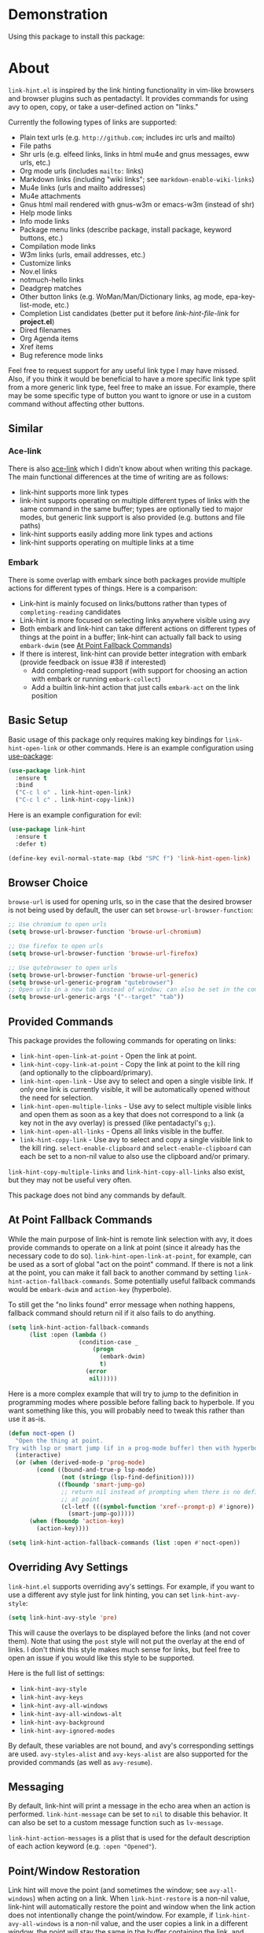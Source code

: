 [[http://melpa.org/#/link-hint][file:http://melpa.org/packages/link-hint-badge.svg]]

* Demonstration
Using this package to install this package:
[[http://noctuid.github.io/link-hint.el/assets/paradox_demonstration.gif][http://noctuid.github.io/link-hint.el/assets/paradox_demonstration.gif]]

* About
=link-hint.el= is inspired by the link hinting functionality in vim-like browsers and browser plugins such as pentadactyl. It provides commands for using avy to open, copy, or take a user-defined action on "links."

Currently the following types of links are supported:

- Plain text urls (e.g. =http://github.com=; includes irc urls and mailto)
- File paths
- Shr urls (e.g. elfeed links, links in html mu4e and gnus messages, eww urls, etc.)
- Org mode urls (includes =mailto:= links)
- Markdown links (including "wiki links"; see =markdown-enable-wiki-links=)
- Mu4e links (urls and mailto addresses)
- Mu4e attachments
- Gnus html mail rendered with gnus-w3m or emacs-w3m (instead of shr)
- Help mode links
- Info mode links
- Package menu links (describe package, install package, keyword buttons, etc.)
- Compilation mode links
- W3m links (urls, email addresses, etc.)
- Customize links
- Nov.el links
- notmuch-hello links
- Deadgrep matches
- Other button links (e.g. WoMan/Man/Dictionary links, ag mode, epa-key-list-mode, etc.)
- Completion List candidates (better put it before /link-hint-file-link/ for *project.el*)
- Dired filenames
- Org Agenda items
- Xref items
- Bug reference mode links

Feel free to request support for any useful link type I may have missed. Also, if you think it would be beneficial to have a more specific link type split from a more generic link type, feel free to make an issue. For example, there may be some specific type of button you want to ignore or use in a custom command without affecting other buttons.

** Similar
*** Ace-link
There is also [[https://github.com/abo-abo/ace-link][ace-link]] which I didn't know about when writing this package. The main functional differences at the time of writing are as follows:

- link-hint supports more link types
- link-hint supports operating on multiple different types of links with the same command in the same buffer; types are optionally tied to major modes, but generic link support is also provided (e.g. buttons and file paths)
- link-hint supports easily adding more link types and actions
- link-hint supports operating on multiple links at a time

*** Embark
There is some overlap with embark since both packages provide multiple actions for different types of things.  Here is a comparison:

- Link-hint is mainly focused on links/buttons rather than types of =completing-reading= candidates
- Link-hint is more focused on selecting links anywhere visible using avy
- Both embark and link-hint can take different actions on different types of things at the point in a buffer; link-hint can actually fall back to using =embark-dwim= (see [[#at-point-fallback-commands][At Point Fallback Commands]])
- If there is interest, link-hint can provide better integration with embark (provide feedback on issue #38 if interested)
  - Add completing-read support (with support for choosing an action with embark or running =embark-collect=)
  - Add a builtin link-hint action that just calls =embark-act= on the link position

** Basic Setup
Basic usage of this package only requires making key bindings for ~link-hint-open-link~ or other commands. Here is an example configuration using [[https://github.com/jwiegley/use-package][use-package]]:
#+begin_src emacs-lisp
(use-package link-hint
  :ensure t
  :bind
  ("C-c l o" . link-hint-open-link)
  ("C-c l c" . link-hint-copy-link))
#+end_src

Here is an example configuration for evil:
#+begin_src emacs-lisp
(use-package link-hint
  :ensure t
  :defer t)

(define-key evil-normal-state-map (kbd "SPC f") 'link-hint-open-link)
#+end_src

** Browser Choice
~browse-url~ is used for opening urls, so in the case that the desired browser is not being used by default, the user can set ~browse-url-browser-function~:

#+begin_src emacs-lisp
;; Use chromium to open urls
(setq browse-url-browser-function 'browse-url-chromium)

;; Use firefox to open urls
(setq browse-url-browser-function 'browse-url-firefox)

;; Use qutebrowser to open urls
(setq browse-url-browser-function 'browse-url-generic)
(setq browse-url-generic-program "qutebrowser")
;; Open urls in a new tab instead of window; can also be set in the config file
(setq browse-url-generic-args '("--target" "tab"))
#+end_src

** Provided Commands
This package provides the following commands for operating on links:
- ~link-hint-open-link-at-point~ - Open the link at point.
- ~link-hint-copy-link-at-point~ - Copy the link at point to the kill ring (and optionally to the clipboard/primary).
- ~link-hint-open-link~ - Use avy to select and open a single visible link. If only one link is currently visible, it will be automatically opened without the need for selection.
- ~link-hint-open-multiple-links~ - Use avy to select multiple visible links and open them as soon as a key that does not correspond to a link (a key not in the avy overlay) is pressed (like pentadactyl's =g;=).
- ~link-hint-open-all-links~ - Opens all links visible in the buffer.
- ~link-hint-copy-link~ - Use avy to select and copy a single visible link to the kill ring. ~select-enable-clipboard~ and ~select-enable-clipboard~ can each be set to a non-nil value to also use the clipboard and/or primary.

~link-hint-copy-multiple-links~ and ~link-hint-copy-all-links~ also exist, but they may not be useful very often.

This package does not bind any commands by default.

** At Point Fallback Commands
:PROPERTIES:
:CUSTOM_ID: at-point-fallback-commands
:END:

While the main purpose of link-hint is remote link selection with avy, it does provide commands to operate on a link at point (since it already has the necessary code to do so).  =link-hint-open-link-at-point=, for example, can be used as a sort of global "act on the point" command.  If there is not a link at the point, you can make it fall back to another command by setting =link-hint-action-fallback-commands=.  Some potentially useful fallback commands would be =embark-dwim= and =action-key= (hyperbole).

To still get the "no links found" error message when nothing happens, fallback command should return nil if it also fails to do anything.
#+begin_src emacs-lisp
(setq link-hint-action-fallback-commands
      (list :open (lambda ()
                    (condition-case _
                        (progn
                          (embark-dwim)
                          t)
                      (error
                       nil)))))
#+end_src

Here is a more complex example that will try to jump to the definition in programming modes where possible before falling back to hyperbole.  If you want something like this, you will probably need to tweak this rather than use it as-is.
#+begin_src emacs-lisp
(defun noct-open ()
  "Open the thing at point.
Try with lsp or smart jump (if in a prog-mode buffer) then with hyperbole."
  (interactive)
  (or (when (derived-mode-p 'prog-mode)
        (cond ((bound-and-true-p lsp-mode)
               (not (stringp (lsp-find-definition))))
              ((fboundp 'smart-jump-go)
               ;; return nil instead of prompting when there is no definition
               ;; at point
               (cl-letf (((symbol-function 'xref--prompt-p) #'ignore))
                 (smart-jump-go)))))
      (when (fboundp 'action-key)
        (action-key))))

(setq link-hint-action-fallback-commands (list :open #'noct-open))
#+end_src

** Overriding Avy Settings
=link-hint.el= supports overriding avy's settings. For example, if you want to use a different avy style just for link hinting, you can set ~link-hint-avy-style~:

#+begin_src emacs-lisp
(setq link-hint-avy-style 'pre)
#+end_src

This will cause the overlays to be displayed before the links (and not cover them). Note that using the =post= style will not put the overlay at the end of links. I don't think this style makes much sense for links, but feel free to open an issue if you would like this style to be supported.

Here is the full list of settings:
- =link-hint-avy-style=
- =link-hint-avy-keys=
- =link-hint-avy-all-windows=
- =link-hint-avy-all-windows-alt=
- =link-hint-avy-background=
- =link-hint-avy-ignored-modes=

By default, these variables are not bound, and avy's corresponding settings are used. =avy-styles-alist= and =avy-keys-alist= are also supported for the provided commands (as well as ~avy-resume~).

** Messaging
By default, link-hint will print a message in the echo area when an action is performed. =link-hint-message= can be set to =nil= to disable this behavior. It can also be set to a custom message function such as ~lv-message~.

=link-hint-action-messages= is a plist that is used for the default description of each action keyword (e.g. =:open "Opened"=).

** Point/Window Restoration
Link hint will move the point (and sometimes the window; see =avy-all-windows=) when acting on a link. When =link-hint-restore= is a non-nil value, link-hint will automatically restore the point and window when the link action does not intentionally change the point/window. For example, if =link-hint-avy-all-windows= is a non-nil value, and the user copies a link in a different window, the point will stay the same in the buffer containing the link, and the selected window will stay the same. On the other hand, if the user opens a url in ~eww~ in a new window, the ~eww~ window will be selected, but the point in the link buffer will be restored. Similarly, if the user opens an org link to a local (same buffer) heading, the point and window will not be restored.

** Defining New Link Types and Actions
~link-hint-define-type~ is the helper function used to define new link types. ~link-hint-define-type~ is just simple helper to alter the symbol plist of =link-hint-<type>= (though it is recommended to use it directly in case the implementation changes). For example, here is how =shr-url= could be defined if it did not already exist:
#+begin_src emacs-lisp
(link-hint-define-type 'shr-url
  :next #'link-hint--next-shr-url
  :at-point-p #'link-hint--shr-url-at-point-p
  :open #'browse-url
  :copy #'kill-new)

(push 'link-hint-shr-url link-hint-types)
#+end_src

All link hint types are defined in this way, so see the source code for more examples.

*** Mandatory Keywords
=:next=
- should be a function that returns the position of the next link /after/ the point (i.e. if there is a link at the point, it should not return the point)
- should not move the point (wrap your code in ~save-excursion~ if you move the point)
- arglist: =(bound)= - one argument for the end bound for searching

=:at-point-p=
- should be a function that returns a non-nil value if there is a link at the point
- its return value can be used in the action functions
- arglist: =()= - not passed any arguments

*** Predicate Keywords
These keywords are used to determine when a type is active. If these keywords are specified, link-hint will only check for the link type if the buffer meets the requirements. These are not strictly necessary but can be used, for example, to help performance (this is usually not an issue except for "overlay button" links currently - woman buttons, dictionary mode buttons, etc.).

=:predicates= should be a list of functions that should each return true if the link type passes/is valid in the current buffer.

=:vars= should be a list of variables and/or major modes. If at least one of them is bound and true or the current major mode, the link type passes.

=:not-vars= should be a list of variables and/or major modes. If any of them are bound and true or the current major mode, the link type does not pass.

All of these checks must pass for the link type to be considered active. It is also possible to create commands that only operate on specific link types by binding =link-hint-types= (e.g. ~(let ((link-hint-types ...)))~).

*** Action Keywords
The main actions supported by default are =:open= and =:copy=. Custom action keywords can have any name not already used by link-hint, but you may want to give your keywords some unique prefix to ensure they do not clash in case link-hint adds new action types (e.g. =:my-<action>=).

=:<action>= (e.g. =:open=)
- should be function that will perform an action on a link (e.g. open it in the case of =:open=)
- arglist: =(<at-point-p return list item 1> <at-point-p return list item 2> ...)= or =(<at-point-p return value as single argument>)= or =()=; the function is not required to take a specific number of arguments
  - if you want to use information obtained in the =:at-point-p= call, you can give the action implementation function a non-empty arglist
    - if the =:at-point-p= function returns a list, you can use multiple arguments (one for each item in the list)
    - if your =:at-point-p= function returns a single value, you should use a single argument, e.g. the text-url link type's =:at-point-p= function returns the url to open as a string, so the =:open= function can just be ~browse-url~ (which takes a url as an argument)
  - if you use an empty arglist, the function should operate at the link at point

Link types are not required to support all action keywords. If a link type does not support a particular action keyword, it will just be ignored for that action.

*** Action Modifier Keywords
=:parse= should be a function that takes two arguments: the return value of the link type's =:at-point-p= function and the action keyword. It should return a valid input for the action function. This can be useful, for example, if the =at-point-p= function returns a plist, struct, etc. and each action function only needs part of it (see the definition of =package-link= for a concrete example).

=:<action>-multiple= should be a boolean value corresponding to whether it makes sense to perform the action on multiple links in a row.

=:<action>-message= should be a string that will be used instead of the normal message string. For example, =:open-message "Installed"= is specified for the =package-install-link= type.

=:describe= should be a function that returns a string representation of the link to be used when messaging. If not set, the return value of the =:at-point-p= function is used directly.

** Creating New Commands
The user can create new commands to do something other than copy or open a link using the ~link-hint--one~, ~link-hint--multiple~, and ~link-hint--all~ helper functions. Each takes a single action keyword as an argument.

Here is an example of adding a command that downloads a url:
#+begin_src emacs-lisp
;; `link-hint-define-type' can be used to add new keywords
(link-hint-define-type 'text-url
  :download #'w3m-download)

(link-hint-define-type 'w3m-link
  :download #'w3m-download)

...

(defun link-hint-download-link ()
  "Use avy to select and download a text URL with download-region.el."
  (interactive)
  (avy-with link-hint-download-link
    (link-hint--one :download)))
#+end_src

** Using for Links in Terminal with Tmux
This may seem like a strange use for this package, but I've been doing this due to lack of a better alternative. Unfortunately, most of the methods for generically opening urls in a terminal running tmux (e.g. urlscan, urlview, w3m, terminal keybindings, tmux-urlview, and tmux-open) aren't very quick or customizable. [[https://github.com/tmux/tmux][tmux-fingers]] looks more promising but currently only supports copying, doesn't allow for customizable hint keys, and is slow for me.

I've started using this keybinding on the rare occasion that I need to open a url from somewhere other than emacs:
#+begin_src shell
bind-key f capture-pane \; save-buffer /tmp/tmux-buffer \; \
	new-window 'emacsclient -t -e "(find-file \"/tmp/tmux-buffer\")" -e "(goto-address-mode)" -e "(link-hint-open-link)" -e "(kill-this-buffer)" -e "(delete-frame)"'
#+end_src

I kill the buffer to ensure that emacs won't prompt to revert the file on later invocations in the case that auto-revert-mode is off.

One downside (shared by most other methods) is that it may be a bit disorienting to have the positions of links moved when opening a new tmux window. In this regard, having link-opening functionality directly in a terminal is nice.

